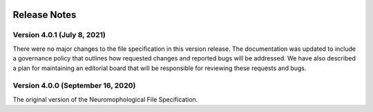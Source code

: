 .. image:: Figures/MBFLogo_GrayScale.jpg
    :width: 108px
    :align: right
    :height: 70px
    :target: https://www.mbfbioscience.com/


Release Notes
=============

Version 4.0.1 (July 8, 2021)
----------------------------------

There were no major changes to the file specification in this version release. The documentation was updated to include a governance policy that outlines how requested changes and reported bugs will be addressed. We have also described a plan for maintaining an editorial board that will be responsible for reviewing these requests and bugs. 

Version 4.0.0 (September 16, 2020)
----------------------------------


The original version of the Neuromophological File Specification.  